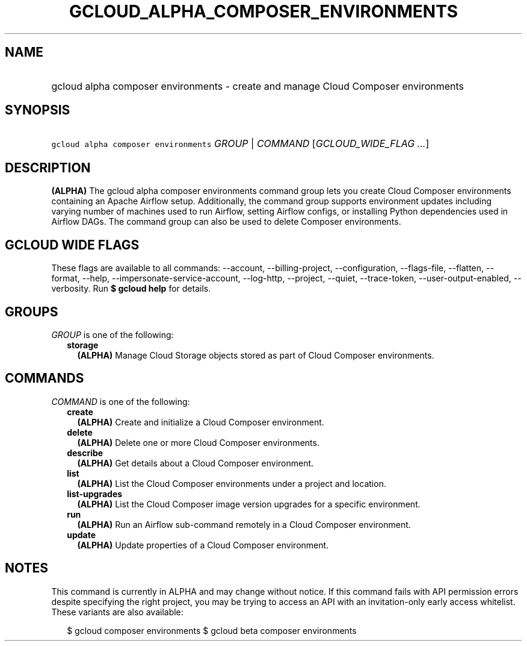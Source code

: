 
.TH "GCLOUD_ALPHA_COMPOSER_ENVIRONMENTS" 1



.SH "NAME"
.HP
gcloud alpha composer environments \- create and manage Cloud Composer environments



.SH "SYNOPSIS"
.HP
\f5gcloud alpha composer environments\fR \fIGROUP\fR | \fICOMMAND\fR [\fIGCLOUD_WIDE_FLAG\ ...\fR]



.SH "DESCRIPTION"

\fB(ALPHA)\fR The gcloud alpha composer environments command group lets you
create Cloud Composer environments containing an Apache Airflow setup.
Additionally, the command group supports environment updates including varying
number of machines used to run Airflow, setting Airflow configs, or installing
Python dependencies used in Airflow DAGs. The command group can also be used to
delete Composer environments.



.SH "GCLOUD WIDE FLAGS"

These flags are available to all commands: \-\-account, \-\-billing\-project,
\-\-configuration, \-\-flags\-file, \-\-flatten, \-\-format, \-\-help,
\-\-impersonate\-service\-account, \-\-log\-http, \-\-project, \-\-quiet,
\-\-trace\-token, \-\-user\-output\-enabled, \-\-verbosity. Run \fB$ gcloud
help\fR for details.



.SH "GROUPS"

\f5\fIGROUP\fR\fR is one of the following:

.RS 2m
.TP 2m
\fBstorage\fR
\fB(ALPHA)\fR Manage Cloud Storage objects stored as part of Cloud Composer
environments.


.RE
.sp

.SH "COMMANDS"

\f5\fICOMMAND\fR\fR is one of the following:

.RS 2m
.TP 2m
\fBcreate\fR
\fB(ALPHA)\fR Create and initialize a Cloud Composer environment.

.TP 2m
\fBdelete\fR
\fB(ALPHA)\fR Delete one or more Cloud Composer environments.

.TP 2m
\fBdescribe\fR
\fB(ALPHA)\fR Get details about a Cloud Composer environment.

.TP 2m
\fBlist\fR
\fB(ALPHA)\fR List the Cloud Composer environments under a project and location.

.TP 2m
\fBlist\-upgrades\fR
\fB(ALPHA)\fR List the Cloud Composer image version upgrades for a specific
environment.

.TP 2m
\fBrun\fR
\fB(ALPHA)\fR Run an Airflow sub\-command remotely in a Cloud Composer
environment.

.TP 2m
\fBupdate\fR
\fB(ALPHA)\fR Update properties of a Cloud Composer environment.


.RE
.sp

.SH "NOTES"

This command is currently in ALPHA and may change without notice. If this
command fails with API permission errors despite specifying the right project,
you may be trying to access an API with an invitation\-only early access
whitelist. These variants are also available:

.RS 2m
$ gcloud composer environments
$ gcloud beta composer environments
.RE

